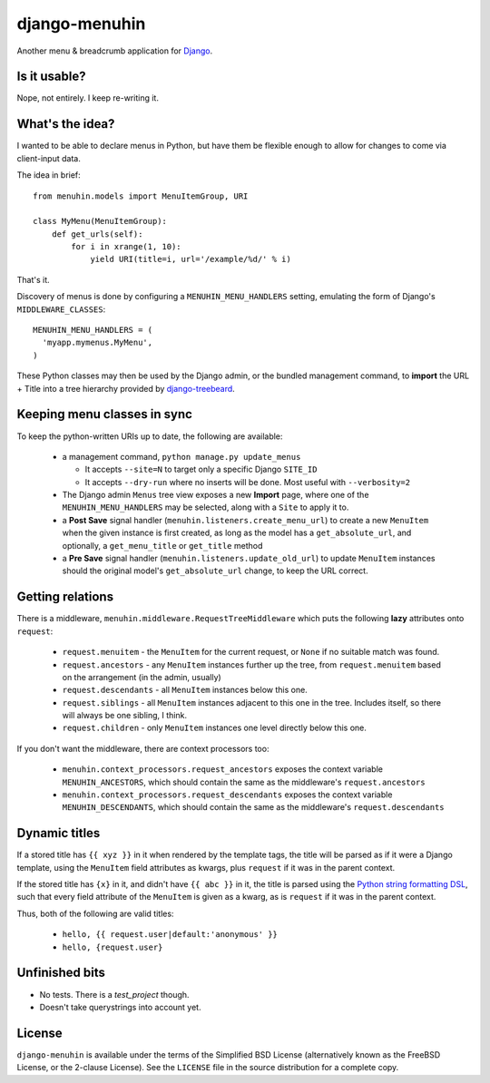 ==============
django-menuhin
==============

Another menu & breadcrumb application for `Django`_.

Is it usable?
-------------

Nope, not entirely. I keep re-writing it.


What's the idea?
----------------

I wanted to be able to declare menus in Python, but have them be flexible
enough to allow for changes to come via client-input data.

The idea in brief::

    from menuhin.models import MenuItemGroup, URI

    class MyMenu(MenuItemGroup):
        def get_urls(self):
            for i in xrange(1, 10):
                yield URI(title=i, url='/example/%d/' % i)

That's it.

Discovery of menus is done by configuring a ``MENUHIN_MENU_HANDLERS`` setting,
emulating the form of Django's ``MIDDLEWARE_CLASSES``::

  MENUHIN_MENU_HANDLERS = (
    'myapp.mymenus.MyMenu',
  )

These Python classes may then be used by the Django admin, or the bundled
management command, to **import** the URL + Title into a tree hierarchy
provided by `django-treebeard`_.


Keeping menu classes in sync
----------------------------

To keep the python-written URIs up to date, the following are available:

  * a management command, ``python manage.py update_menus``

    * It accepts ``--site=N`` to target only a specific Django ``SITE_ID``
    * It accepts ``--dry-run`` where no inserts will be done. Most useful
      with ``--verbosity=2``

  * The Django admin ``Menus`` tree view exposes a new **Import** page,
    where one of the ``MENUHIN_MENU_HANDLERS`` may be selected, along
    with a ``Site`` to apply it to.
  * a **Post Save** signal handler (``menuhin.listeners.create_menu_url``)
    to create a new ``MenuItem`` when the given instance is first created,
    as long as the model has a ``get_absolute_url``, and optionally, a
    ``get_menu_title`` or ``get_title`` method
  * a **Pre Save** signal handler (``menuhin.listeners.update_old_url``)
    to update ``MenuItem`` instances should the original model's
    ``get_absolute_url`` change, to keep the URL correct.


Getting relations
-----------------

There is a middleware, ``menuhin.middleware.RequestTreeMiddleware`` which
puts the following **lazy** attributes onto ``request``:

 * ``request.menuitem`` - the ``MenuItem`` for the current request, or ``None``
   if no suitable match was found.
 * ``request.ancestors`` - any ``MenuItem`` instances further up the tree,
   from ``request.menuitem`` based on the arrangement (in the admin, usually)
 * ``request.descendants`` - all ``MenuItem`` instances below this one.
 * ``request.siblings`` - all ``MenuItem`` instances adjacent to this one in
   the tree. Includes itself, so there will always be one sibling, I think.
 * ``request.children`` - only ``MenuItem`` instances one level directly
   below this one.

If you don't want the middleware, there are context processors too:

 * ``menuhin.context_processors.request_ancestors`` exposes the context
   variable ``MENUHIN_ANCESTORS``, which should contain the same as the
   middleware's ``request.ancestors``
 * ``menuhin.context_processors.request_descendants`` exposes the context
   variable ``MENUHIN_DESCENDANTS``, which should contain the same as the
   middleware's ``request.descendants``


Dynamic titles
--------------

If a stored title has ``{{ xyz }}`` in it when rendered by the template tags,
the title will be parsed as if it were a Django template, using the
``MenuItem`` field attributes as kwargs, plus ``request`` if it was in the
parent context.

If the stored title has ``{x}`` in it, and didn't have ``{{ abc }}`` in it,
the title is parsed using the `Python string formatting DSL`_, such that
every field attribute of the ``MenuItem`` is given as a kwarg, as is
``request`` if it was in the parent context.

Thus, both of the following are valid titles:

  * ``hello, {{ request.user|default:'anonymous' }}``
  * ``hello, {request.user}``


Unfinished bits
---------------

* No tests. There is a `test_project` though.
* Doesn't take querystrings into account yet.


License
-------

``django-menuhin`` is available under the terms of the
Simplified BSD License (alternatively known as the FreeBSD License, or
the 2-clause License). See the ``LICENSE`` file in the source
distribution for a complete copy.


.. _Django: https://djangoproject.com/
.. _django-treebeard: https://github.com/tabo/django-treebeard/
.. _Python string formatting DSL: http://docs.python.org/2/library/string.html#format-examples
